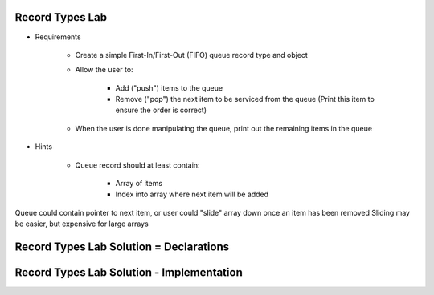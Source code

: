 ------------------
Record Types Lab
------------------

* Requirements

   - Create a simple First-In/First-Out (FIFO) queue record type and object
   - Allow the user to:

      + Add ("push") items to the queue
      + Remove ("pop") the next item to be serviced from the queue (Print this item to ensure the order is correct)

   - When the user is done manipulating the queue, print out the remaining items in the queue

* Hints

   - Queue record should at least contain:

      + Array of items
      + Index into array where next item will be added

.. container:: speakernote

   Queue could contain pointer to next item, or user could "slide" array down once an item has been removed
   Sliding may be easier, but expensive for large arrays

-----------------------------------------
Record Types Lab Solution = Declarations
-----------------------------------------

.. container:: source_include labs/answers/060_record_types.txt :start-after:--Declarations :end-before:--Declarations :code:Ada

--------------------------------------------
Record Types Lab Solution - Implementation
--------------------------------------------

.. container:: source_include labs/answers/060_record_types.txt :start-after:--Implementation :end-before:--Implementation :code:Ada
